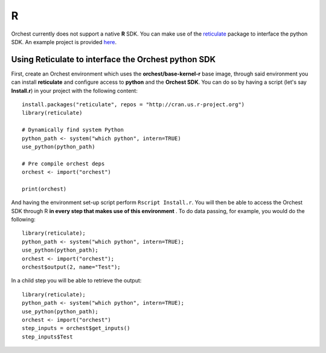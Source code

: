 R
=

Orchest currently does not support a native **R** SDK. You can make use of the
`reticulate <https://rstudio.github.io/reticulate/>`_ package to interface the python SDK. An example project is
provided `here <https://github.com/orchest-examples/orchest-pipeline-r-python-mix>`_.

Using Reticulate to interface the Orchest python SDK
----------------------------------------------------
First, create an Orchest environment which uses the
**orchest/base-kernel-r** base image, through said environment you can
install **reticulate** and configure access to **python** and the **Orchest
SDK**.  
You can do so by having a script (let's say **Install.r**) in your project
with the following content::

   install.packages("reticulate", repos = "http://cran.us.r-project.org")
   library(reticulate)

   # Dynamically find system Python
   python_path <- system("which python", intern=TRUE)
   use_python(python_path)

   # Pre compile orchest deps
   orchest <- import("orchest")

   print(orchest)

And having the environment set-up script perform ``Rscript Install.r``.
You will then be able to access the Orchest SDK through R **in every step
that makes use of this environment** . To do data passing, for example, you
would do the following::

 library(reticulate);
 python_path <- system("which python", intern=TRUE);
 use_python(python_path);
 orchest <- import("orchest");
 orchest$output(2, name="Test");

In a child step you will be able to retrieve the output::

 library(reticulate);
 python_path <- system("which python", intern=TRUE);
 use_python(python_path);
 orchest <- import("orchest")
 step_inputs = orchest$get_inputs()
 step_inputs$Test



